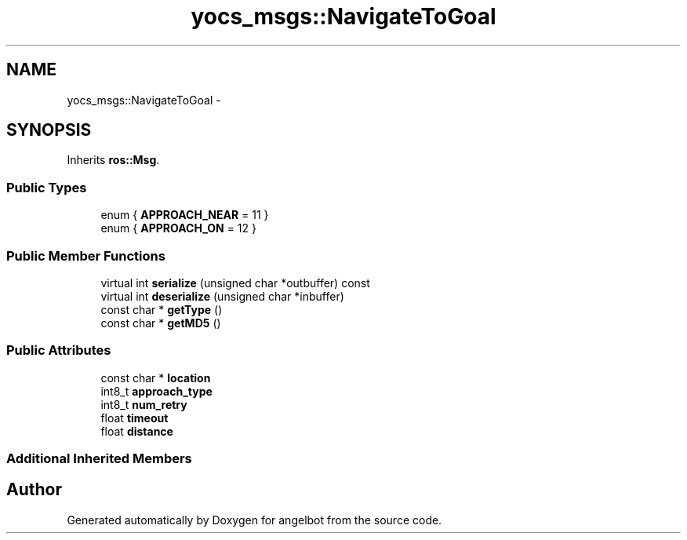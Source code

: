 .TH "yocs_msgs::NavigateToGoal" 3 "Sat Jul 9 2016" "angelbot" \" -*- nroff -*-
.ad l
.nh
.SH NAME
yocs_msgs::NavigateToGoal \- 
.SH SYNOPSIS
.br
.PP
.PP
Inherits \fBros::Msg\fP\&.
.SS "Public Types"

.in +1c
.ti -1c
.RI "enum { \fBAPPROACH_NEAR\fP = 11 }"
.br
.ti -1c
.RI "enum { \fBAPPROACH_ON\fP = 12 }"
.br
.in -1c
.SS "Public Member Functions"

.in +1c
.ti -1c
.RI "virtual int \fBserialize\fP (unsigned char *outbuffer) const "
.br
.ti -1c
.RI "virtual int \fBdeserialize\fP (unsigned char *inbuffer)"
.br
.ti -1c
.RI "const char * \fBgetType\fP ()"
.br
.ti -1c
.RI "const char * \fBgetMD5\fP ()"
.br
.in -1c
.SS "Public Attributes"

.in +1c
.ti -1c
.RI "const char * \fBlocation\fP"
.br
.ti -1c
.RI "int8_t \fBapproach_type\fP"
.br
.ti -1c
.RI "int8_t \fBnum_retry\fP"
.br
.ti -1c
.RI "float \fBtimeout\fP"
.br
.ti -1c
.RI "float \fBdistance\fP"
.br
.in -1c
.SS "Additional Inherited Members"


.SH "Author"
.PP 
Generated automatically by Doxygen for angelbot from the source code\&.
